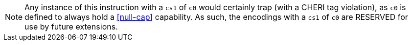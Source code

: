 NOTE: Any instance of this instruction with a `cs1` of `c0` would certainly trap (with a CHERI tag violation), as `c0` is defined to always hold a <<null-cap>> capability.
As such, the encodings with a `cs1` of `c0` are RESERVED for use by future extensions.
